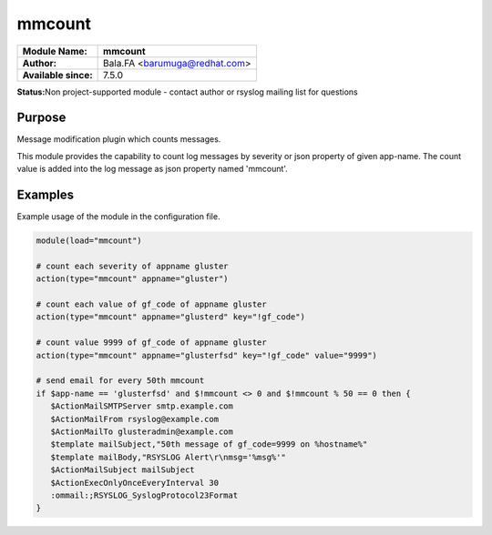 *******
mmcount
*******

===========================  ===========================================================================
**Module Name:**             **mmcount**
**Author:**                  Bala.FA <barumuga@redhat.com>
**Available since:**         7.5.0
===========================  ===========================================================================


**Status:**\ Non project-supported module - contact author or rsyslog
mailing list for questions


Purpose
=======

Message modification plugin which counts messages.
        
This module provides the capability to count log messages by severity
or json property of given app-name. The count value is added into the
log message as json property named 'mmcount'.
 

Examples
========

Example usage of the module in the configuration file.

.. code-block:: none

   module(load="mmcount")

   # count each severity of appname gluster
   action(type="mmcount" appname="gluster")

   # count each value of gf_code of appname gluster
   action(type="mmcount" appname="glusterd" key="!gf_code")

   # count value 9999 of gf_code of appname gluster
   action(type="mmcount" appname="glusterfsd" key="!gf_code" value="9999")

   # send email for every 50th mmcount
   if $app-name == 'glusterfsd' and $!mmcount <> 0 and $!mmcount % 50 == 0 then {
      $ActionMailSMTPServer smtp.example.com
      $ActionMailFrom rsyslog@example.com
      $ActionMailTo glusteradmin@example.com
      $template mailSubject,"50th message of gf_code=9999 on %hostname%"
      $template mailBody,"RSYSLOG Alert\r\nmsg='%msg%'"
      $ActionMailSubject mailSubject
      $ActionExecOnlyOnceEveryInterval 30
      :ommail:;RSYSLOG_SyslogProtocol23Format
   }


